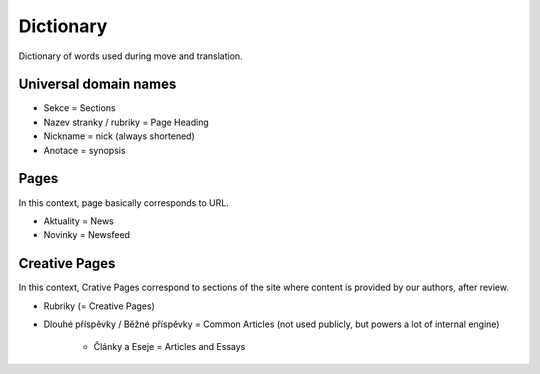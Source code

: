 .. _dictionary:

###########
Dictionary
###########

Dictionary of words used during move and translation. 

**********************
Universal domain names
**********************

* Sekce = Sections
* Nazev stranky / rubriky = Page Heading
* Nickname = nick (always shortened)
* Anotace = synopsis

*****
Pages
*****

In this context, page basically corresponds to URL. 

* Aktuality = News
* Novinky = Newsfeed

**************
Creative Pages
**************

In this context, Crative Pages correspond to sections of the site where content is provided by our authors, after review. 

* Rubriky (= Creative Pages)
* Dlouhé příspěvky / Běžné příspěvky = Common Articles (not used publicly, but powers a lot of internal engine)

    * Články a Eseje = Articles and Essays
    
